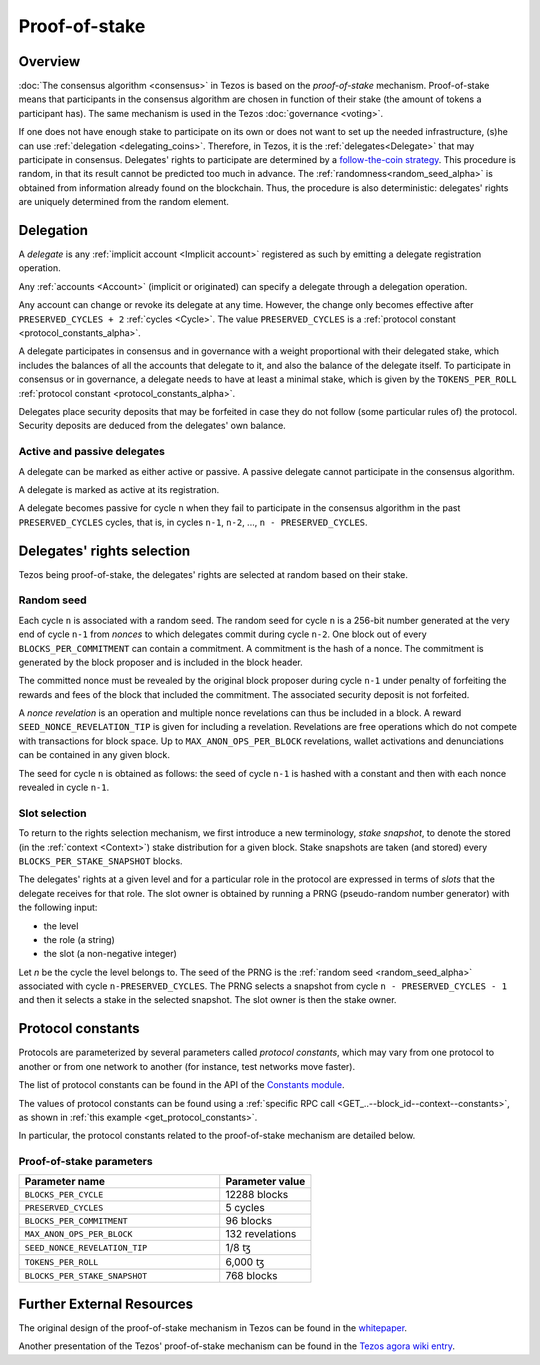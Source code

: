 Proof-of-stake
==============

Overview
--------

:doc:`The consensus algorithm <consensus>` in Tezos is based on the
*proof-of-stake* mechanism. Proof-of-stake means that participants
in the consensus algorithm are chosen in function of their stake (the
amount of tokens a participant has). The same mechanism is used in the
Tezos :doc:`governance <voting>`.

If one does not have enough stake to participate on its own or does not want to
set up the needed infrastructure, (s)he can use :ref:`delegation
<delegating_coins>`. Therefore, in Tezos, it is the :ref:`delegates<Delegate>`
that may participate in consensus. Delegates' rights to participate are
determined by a `follow-the-coin strategy
<https://wiki.tezosagora.org/whitepaper#follow-the-coin-procedure>`_. This
procedure is random, in that its result cannot be predicted too much in advance.
The :ref:`randomness<random_seed_alpha>` is obtained from information already found on the
blockchain. Thus, the procedure is also deterministic: delegates' rights are
uniquely determined from the random element.

Delegation
----------

A *delegate* is any :ref:`implicit account <Implicit account>` registered as
such by emitting a delegate registration operation.

Any :ref:`accounts <Account>` (implicit or originated) can specify a delegate
through a delegation operation.

Any account can change or revoke its delegate at any time. However, the change
only becomes effective after ``PRESERVED_CYCLES + 2`` :ref:`cycles <Cycle>`.
The value ``PRESERVED_CYCLES`` is a
:ref:`protocol constant <protocol_constants_alpha>`.

A delegate participates in consensus and in governance with a weight
proportional with their delegated stake, which includes the balances
of all the accounts that delegate to it, and also the balance of the
delegate itself. To participate in consensus or in governance, a
delegate needs to have at least a minimal stake, which is given by the
``TOKENS_PER_ROLL`` :ref:`protocol constant
<protocol_constants_alpha>`.

Delegates place security deposits that may be forfeited in case they do not
follow (some particular rules of) the protocol. Security deposits are deduced
from the delegates' own balance.


Active and passive delegates
^^^^^^^^^^^^^^^^^^^^^^^^^^^^

.. _active_delegate_alpha:

A delegate can be marked as either active or passive. A passive
delegate cannot participate in the consensus algorithm.

A delegate is marked as active at its registration.

A delegate becomes passive for cycle ``n`` when they
fail to participate in the consensus algorithm in
the past ``PRESERVED_CYCLES`` cycles, that is, in cycles ``n-1``,
``n-2``, ..., ``n - PRESERVED_CYCLES``.

Delegates' rights selection
---------------------------

Tezos being proof-of-stake, the delegates' rights are selected at random based on their
stake.

.. _random_seed_alpha:

Random seed
^^^^^^^^^^^

Each cycle ``n`` is associated with a random seed. The random seed for cycle
``n`` is a 256-bit number generated at the very end of cycle ``n-1`` from
*nonces* to which delegates commit during cycle ``n-2``. One block out of every
``BLOCKS_PER_COMMITMENT`` can contain a commitment. A commitment is the hash of
a nonce. The commitment is generated by the block proposer and is included in
the block header.

The committed nonce must be revealed by the original block proposer during cycle
``n-1`` under penalty of forfeiting the rewards and fees of the block that
included the commitment. The associated security deposit is not forfeited.

A *nonce revelation* is an operation and multiple nonce revelations can thus be
included in a block. A reward ``SEED_NONCE_REVELATION_TIP`` is given for
including a revelation. Revelations are free operations which do not compete
with transactions for block space. Up to ``MAX_ANON_OPS_PER_BLOCK`` revelations,
wallet activations and denunciations can be contained in any given block.

The seed for cycle ``n`` is obtained as follows: the seed of cycle ``n-1`` is
hashed with a constant and then with each nonce revealed in cycle ``n-1``.

.. _rights_alpha:

Slot selection
^^^^^^^^^^^^^^

To return to the rights selection mechanism, we first introduce a new
terminology, *stake snapshot*, to denote the stored (in the
:ref:`context <Context>`) stake distribution for a given block. Stake
snapshots are taken (and stored) every ``BLOCKS_PER_STAKE_SNAPSHOT``
blocks.

The delegates' rights at a given level and for a particular role in
the protocol are expressed in terms of *slots* that the delegate
receives for that role. The slot owner is obtained by running a PRNG
(pseudo-random number generator) with the following input:

- the level
- the role (a string)
- the slot (a non-negative integer)

Let `n` be the cycle the level belongs to.
The seed of the PRNG is the :ref:`random seed <random_seed_alpha>` associated with cycle ``n-PRESERVED_CYCLES``.
The PRNG selects a snapshot from cycle ``n - PRESERVED_CYCLES - 1`` and then it selects a stake in the selected snapshot.
The slot owner is then the stake owner.

.. _protocol_constants_alpha:

Protocol constants
------------------

Protocols are parameterized by several parameters called *protocol constants*, which may vary from one protocol to another or from one network to another (for instance, test networks move faster).

The list of protocol constants can be found in the API of the `Constants module <https://tezos.gitlab.io/api/odoc/_html/tezos-protocol-alpha/Tezos_raw_protocol_alpha/Alpha_context/Constants/index.html>`__.

The values of protocol constants can be found using a :ref:`specific RPC call <GET_..--block_id--context--constants>`, as shown in :ref:`this example <get_protocol_constants>`.

In particular, the protocol constants related to the proof-of-stake mechanism are detailed below.

.. _ps_constants_alpha:

Proof-of-stake parameters
^^^^^^^^^^^^^^^^^^^^^^^^^

.. list-table::
   :widths: 55 25
   :header-rows: 1

   * - Parameter name
     - Parameter value
   * - ``BLOCKS_PER_CYCLE``
     - 12288 blocks
   * - ``PRESERVED_CYCLES``
     - 5 cycles
   * - ``BLOCKS_PER_COMMITMENT``
     - 96 blocks
   * -  ``MAX_ANON_OPS_PER_BLOCK``
     - 132 revelations
   * - ``SEED_NONCE_REVELATION_TIP``
     -  1/8 ꜩ
   * - ``TOKENS_PER_ROLL``
     - 6,000 ꜩ
   * - ``BLOCKS_PER_STAKE_SNAPSHOT``
     - 768 blocks


Further External Resources
--------------------------

The original design of the proof-of-stake mechanism in Tezos can be
found in the `whitepaper
<https://whitepaper.io/document/376/tezos-whitepaper>`_.

Another presentation of the Tezos' proof-of-stake mechanism can be
found in the `Tezos agora wiki entry
<https://wiki.tezosagora.org/learn/baking/proofofstake/consensus>`_.
